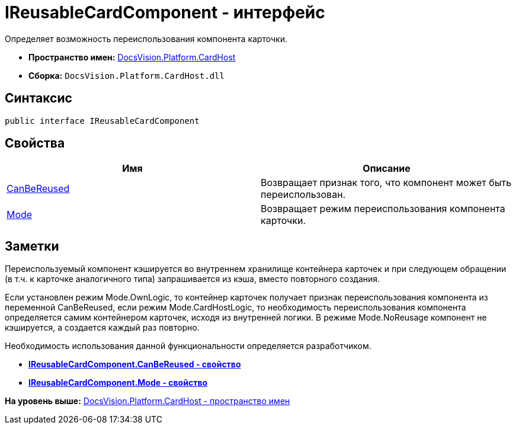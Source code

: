 = IReusableCardComponent - интерфейс

Определяет возможность переиспользования компонента карточки.

* [.keyword]*Пространство имен:* xref:CardHost_NS.adoc[DocsVision.Platform.CardHost]
* [.keyword]*Сборка:* [.ph .filepath]`DocsVision.Platform.CardHost.dll`

== Синтаксис

[source,pre,codeblock,language-csharp]
----
public interface IReusableCardComponent
----

== Свойства

[cols=",",options="header",]
|===
|Имя |Описание
|xref:IReusableCardComponent.CanBeReused_PR.adoc[CanBeReused] |Возвращает признак того, что компонент может быть переиспользован.
|xref:IReusableCardComponent.Mode_PR.adoc[Mode] |Возвращает режим переиспользования компонента карточки.
|===

== Заметки

Переиспользуемый компонент кэшируется во внутреннем хранилище контейнера карточек и при следующем обращении (в т.ч. к карточке аналогичного типа) запрашивается из кэша, вместо повторного создания.

Если установлен режим [.keyword .apiname]#Mode.OwnLogic#, то контейнер карточек получает признак переиспользования компонента из переменной [.keyword .apiname]#CanBeReused#, если режим [.keyword .apiname]#Mode.CardHostLogic#, то необходимость переиспользования компонента определяется самим контейнером карточек, исходя из внутренней логики. В режиме [.keyword .apiname]#Mode.NoReusage# компонент не кэшируется, а создается каждый раз повторно.

Необходимость использования данной функциональности определяется разработчиком.

* *xref:../../../../api/DocsVision/Platform/CardHost/IReusableCardComponent.CanBeReused_PR.adoc[IReusableCardComponent.CanBeReused - свойство]* +
* *xref:../../../../api/DocsVision/Platform/CardHost/IReusableCardComponent.Mode_PR.adoc[IReusableCardComponent.Mode - свойство]* +

*На уровень выше:* xref:../../../../api/DocsVision/Platform/CardHost/CardHost_NS.adoc[DocsVision.Platform.CardHost - пространство имен]

